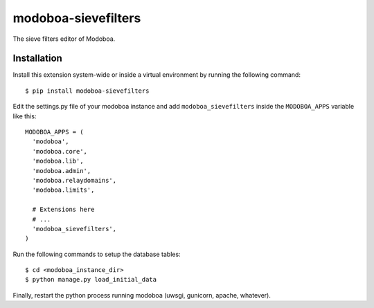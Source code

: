modoboa-sievefilters
====================

|landscape|

The sieve filters editor of Modoboa.

Installation
------------

Install this extension system-wide or inside a virtual environment by
running the following command::

  $ pip install modoboa-sievefilters

Edit the settings.py file of your modoboa instance and add
``modoboa_sievefilters`` inside the ``MODOBOA_APPS`` variable like this::

    MODOBOA_APPS = (
      'modoboa',
      'modoboa.core',
      'modoboa.lib',
      'modoboa.admin',
      'modoboa.relaydomains',
      'modoboa.limits',
    
      # Extensions here
      # ...
      'modoboa_sievefilters',
    )

Run the following commands to setup the database tables::

  $ cd <modoboa_instance_dir>
  $ python manage.py load_initial_data
    
Finally, restart the python process running modoboa (uwsgi, gunicorn,
apache, whatever).

.. |landscape| image:: https://landscape.io/github/modoboa/modoboa-sievefilters/master/landscape.svg?style=flat
   :target: https://landscape.io/github/modoboa/modoboa-sievefilters/master
   :alt: Code Health
